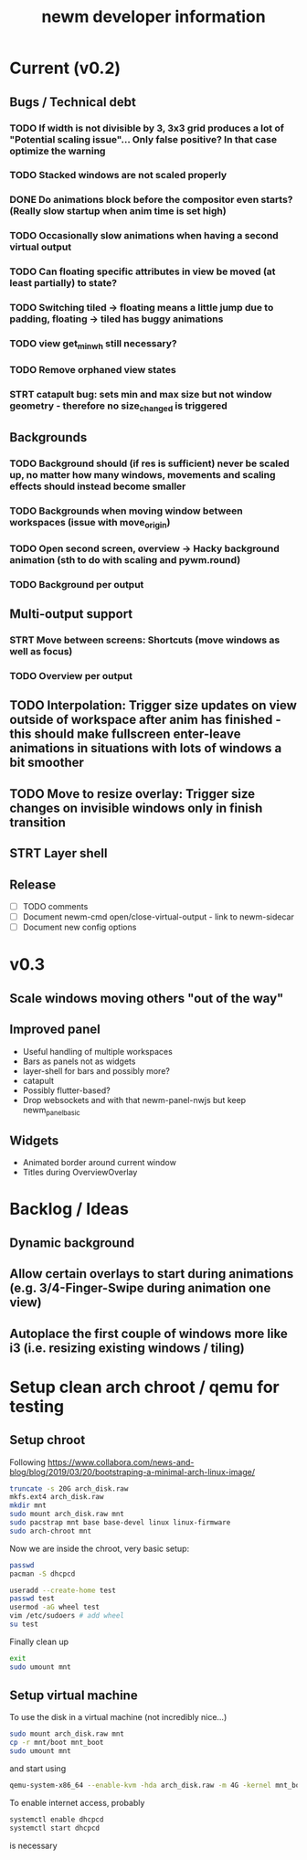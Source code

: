 #+TITLE: newm developer information

* Current (v0.2)
** Bugs / Technical debt
*** TODO If width is not divisible by 3, 3x3 grid produces a lot of "Potential scaling issue"... Only false positive? In that case optimize the warning
*** TODO Stacked windows are not scaled properly
*** DONE Do animations block before the compositor even starts? (Really slow startup when anim time is set high)
*** TODO Occasionally slow animations when having a second virtual output
*** TODO Can floating specific attributes in view be moved (at least partially) to state?
*** TODO Switching tiled -> floating means a little jump due to padding, floating -> tiled has buggy animations
*** TODO view get_min_w_h still necessary?
*** TODO Remove orphaned view states

*** STRT catapult bug: sets min and max size but not window geometry - therefore no size_changed is triggered

** Backgrounds
*** TODO Background should (if res is sufficient) never be scaled up, no matter how many windows, movements and scaling effects should instead become smaller
*** TODO Backgrounds when moving window between workspaces (issue with move_origin)
*** TODO Open second screen, overview -> Hacky background animation (sth to do with scaling and pywm.round)
*** TODO Background per output

** Multi-output support
*** STRT Move between screens: Shortcuts (move windows as well as focus)
*** TODO Overview per output

** TODO Interpolation: Trigger size updates on view outside of workspace after anim has finished - this should make fullscreen enter-leave animations in situations with lots of windows a bit smoother
** TODO Move to resize overlay: Trigger size changes on invisible windows only in finish transition

** STRT Layer shell

** Release
- [ ] TODO comments
- [ ] Document newm-cmd open/close-virtual-output - link to newm-sidecar
- [ ] Document new config options


* v0.3
** Scale windows moving others "out of the way"
** Improved panel
- Useful handling of multiple workspaces
- Bars as panels not as widgets
- layer-shell for bars and possibly more?
- catapult
- Possibly flutter-based?
- Drop websockets and with that newm-panel-nwjs but keep newm_panel_basic

** Widgets
- Animated border around current window
- Titles during OverviewOverlay

* Backlog / Ideas
** Dynamic background
** Allow certain overlays to start during animations (e.g. 3/4-Finger-Swipe during animation one view)
** Autoplace the first couple of windows more like i3 (i.e. resizing existing windows / tiling)


* Setup clean arch chroot / qemu for testing

** Setup chroot

Following https://www.collabora.com/news-and-blog/blog/2019/03/20/bootstraping-a-minimal-arch-linux-image/

#+BEGIN_SRC sh
truncate -s 20G arch_disk.raw
mkfs.ext4 arch_disk.raw
mkdir mnt
sudo mount arch_disk.raw mnt
sudo pacstrap mnt base base-devel linux linux-firmware
sudo arch-chroot mnt
#+END_SRC

Now we are inside the chroot, very basic setup:

#+BEGIN_SRC sh
passwd
pacman -S dhcpcd

useradd --create-home test
passwd test
usermod -aG wheel test
vim /etc/sudoers # add wheel
su test
#+END_SRC

Finally clean up

#+BEGIN_SRC sh
exit
sudo umount mnt
#+END_SRC

** Setup virtual machine

To use the disk in a virtual machine (not incredibly nice...)

#+BEGIN_SRC sh
sudo mount arch_disk.raw mnt
cp -r mnt/boot mnt_boot
sudo umount mnt
#+END_SRC

and start using

#+BEGIN_SRC sh
qemu-system-x86_64 --enable-kvm -hda arch_disk.raw -m 4G -kernel mnt_boot/vmlinuz-linux -initrd mnt_boot/initramfs-linux[-fallback].img -append "root=/dev/sda rw" -vga virtio
#+END_SRC

To enable internet access, probably

#+BEGIN_SRC sh
systemctl enable dhcpcd
systemctl start dhcpcd
#+END_SRC

is necessary
